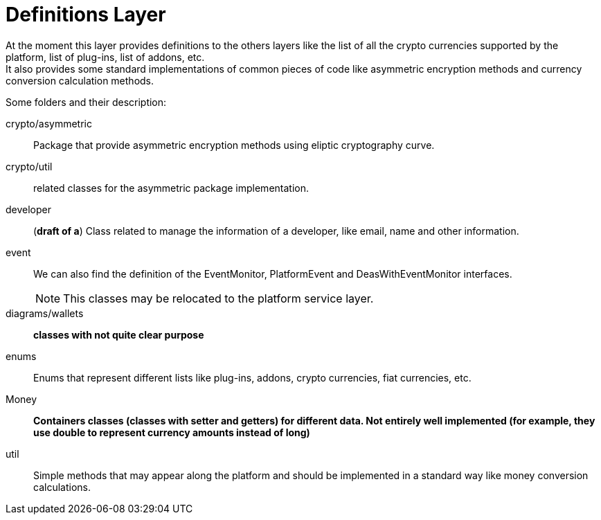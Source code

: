 = Definitions Layer

At the moment this layer provides definitions to the others layers like the list of all the crypto currencies supported by the platform, list of plug-ins, list of addons, etc. +
It also provides some standard implementations of common pieces of code like asymmetric encryption methods and currency conversion calculation methods. +

Some folders and their description:

crypto/asymmetric:: Package that provide asymmetric encryption methods using eliptic cryptography curve.
crypto/util:: related classes for the asymmetric package implementation.
developer:: (*draft of a*) Class related to manage the information of a developer, like email, name and other information.
event:: We can also find the definition of the EventMonitor, PlatformEvent and DeasWithEventMonitor interfaces. 
NOTE: This classes may be relocated to the platform service layer. +

diagrams/wallets:: *classes with not quite clear purpose*
enums:: Enums that represent different lists like plug-ins, addons, crypto currencies, fiat currencies, etc.
Money:: *Containers classes (classes with setter and getters) for different data. Not entirely well implemented (for example, they use double to represent currency amounts instead of long)*

util:: Simple methods that may appear along the platform and should be implemented in a standard way like money conversion calculations.